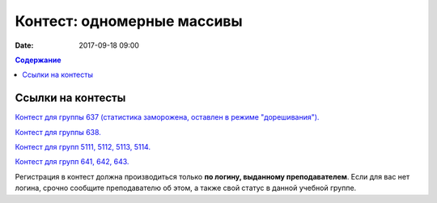 Контест: одномерные массивы
###########################

:date: 2017-09-18 09:00

.. default-role:: code
.. contents:: Содержание


Ссылки на контесты
===================

`Контест для группы 637 (статистика заморожена, оставлен в режиме "дорешивания").`__

.. __: http://judge2.vdi.mipt.ru/cgi-bin/new-client?contest_id=637303

`Контест для группы 638.`__

.. __: http://judge2.vdi.mipt.ru/cgi-bin/new-client?contest_id=638303


`Контест для групп 5111, 5112, 5113, 5114.`__

.. __: http://judge2.vdi.mipt.ru/cgi-bin/new-client?contest_id=510303


`Контест для групп 641, 642, 643.`__

.. __: http://judge2.vdi.mipt.ru/cgi-bin/new-client?contest_id=640303


Регистрация в контест должна производиться только **по логину, выданному преподавателем**. Если для вас нет логина, срочно сообщите преподавателю об этом, а также свой статус в данной учебной группе.
